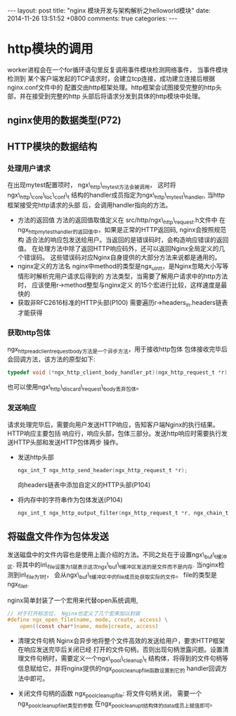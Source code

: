 #+BEGIN_HTML
---
layout: post
title: "nginx 模块开发与架构解析之helloworld模块"
date: 2014-11-26 13:51:52 +0800
comments: true
categories: 
---
#+END_HTML

* http模块的调用
  worker进程会在一个for循环语句里反复调用事件模块检测网络事件， 当事件模块检测到
  某个客户端发起的TCP请求时，会建立tcp连接，成功建立连接后根据nginx.conf文件中的
  配置交由http框架处理。http框架会试图接受完整的http头部，并在接受到完整的http
  头部后将请求分发到具体的http模块中处理。
** nginx使用的数据类型(P72)
** HTTP模块的数据结构
*** 处理用户请求
    在出现mytest配置项时， ngx\_http\_mytest方法会被调用，
    这时将ngx\_http\_core\_loc\_conf\_t
    结构的handler成员指定为ngx\_http\_mytest\_handler, 当http框架接受完http请求的头部
    后，会调用handler指向的方法。
    - 方法的返回值
      方法的返回值取值定义在 src/http/ngx\_http\_request.h文件中
      在ngx_http_mytest_handler的返回值中，如果是正常的HTTP返回码, nginx会按照规范构
      造合法的响应包发送给用户。当返回的是错误码时，会构造响应错误的返回值。
      在处理方法中除了返回HTTP响应码外，还可以返回Nginx全局定义的几个错误码。
      这些错误码对应Nginx自身提供的大部分方法来说都是通用的。
    - nginx定义的方法名
      nginx中method的类型是ngx_uint_t，是Nginx忽略大小写等情形时解析完用户请求后得到的
      方法类型，当需要了解用户请求中的http方法时， 应该使用r->method整型与nginx定义
      的15个宏进行比较，这样速度是最快的
    - 获取非RFC2616标准的HTTP头部(P100)
      需要遍历r->headers_in.headers链表才能获得
*** 获取http包体
    ngx_http_read_client_request_body方法是一个异步方法，用于接收http包体
    包体接收完毕后会回调方法，该方法的原型如下:
    #+BEGIN_SRC c
    typedef void (*ngx_http_client_body_handler_pt)(ngx_http_request_t *r);
    #+END_SRC
    也可以使用ngx\_http\_discard\_request\_body丢弃包体。
*** 发送响应
    请求处理完毕后，需要向用户发送HTTP响应，告知客户端Nginx的执行结果。HTTP响应主要包括
    响应行，响应头部，包体三部分。发送http响应时需要执行发送HTTP头部和发送HTTP包体两步
    操作。
    - 发送http头部
      #+BEGIN_SRC c
      ngx_int_T ngx_http_send_header(ngx_http_request_t *r);
      #+END_SRC
      向headers链表中添加自定义的HTTP头部(P104)
    - 将内存中的字符串作为包体发送(P104)
      #+BEGIN_SRC c
      ngx_int_t ngx_http_output_filter(ngx_http_request_t *r, ngx_chain_t *in);
      #+END_SRC
      
** 将磁盘文件作为包体发送
   发送磁盘中的文件内容也是使用上面介绍的方法。不同之处在于设置ngx\_buf\_t缓冲区.
   将其中的in\_file设置为1就表示这次ngx\_buf\_t缓冲区发送的是文件而不是内存.
   当nginx检测到in\_file为1时， 会从ngx\_buf\_t缓冲区中的file成员处获取实际的文件。
   file的类型是ngx_file_t.
   # file:../code/nginx-1.6.2.source/src/core/ngx_core.h::20
   # file:../code/nginx-1.6.2.source/src/core/ngx_file.h::16
   nginx简单封装了一个宏用来代替open系统调用,
   #+BEGIN_SRC c
   // 对于打开标志位， Nginx也定义了几个宏来加以封装
   #define ngx_open_file(name, mode, create, access) \
       open((const char*)name, mode|create, access)
   #+END_SRC
   - 清理文件句柄
     Nginx会异步地将整个文件高效的发送给用户，要求HTTP框架在响应发送完毕后关闭已经
     打开的文件句柄，否则出现句柄泄露问题。设置清理文件句柄时，需要定义一个ngx\_pool\_cleanup\_t
     结构体，将得到的文件句柄等信息赋给它，并将nginx提供的ngx_pool_cleanup_file函数设置到它的
     handler回调方法中即可。
     # file:../code/nginx-1.6.2.source/src/core/ngx_palloc.h::32
   - 关闭文件句柄的函数
     ngx_pool_cleanup_file: 将文件句柄关闭， 需要一个ngx_pool_cleanup_file_t类型的参数
     在ngx_pool_cleanup_t结构体的data成员上赋值即可。
     # file:../code/nginx-1.6.2.source/src/core/ngx_palloc.h::71 ngx_pool_cleanup_file_t
     
